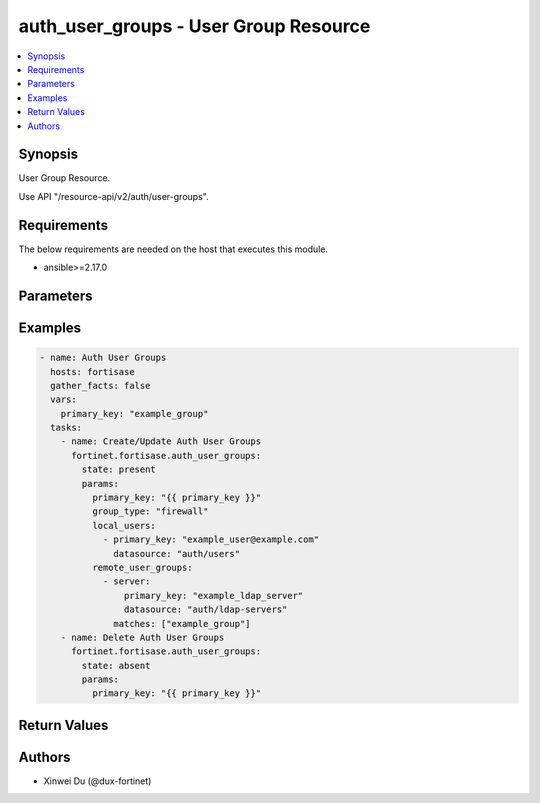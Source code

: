 auth_user_groups - User Group Resource
++++++++++++++++++++++++++++++++++++++

.. versionadded:: 1.0.0

.. contents::
   :local:
   :depth: 1

Synopsis
--------
User Group Resource.

Use API "/resource-api/v2/auth/user-groups".

Requirements
------------

The below requirements are needed on the host that executes this module.

- ansible>=2.17.0


Parameters
----------
.. raw:: html

 <ul>
 <li><span class="li-head">state</span> The state of the module. "present" means create or update the resource, "absent" means delete the resource.<span class="li-normal">type: str</span><span class="li-normal">choices: ['present', 'absent']</span><span class="li-normal">default: present</span></li>
 <li><span class="li-head">force_behavior</span> Specify this option to force the method to use to interact with the resource.<span class="li-normal">type: str</span><span class="li-normal">choices: ['none', 'read', 'create', 'update', 'delete']</span><span class="li-normal">default: none</span></li>
 <li><span class="li-head">bypass_validation</span> Bypass validation of the module.<span class="li-normal">type: bool</span><span class="li-normal">default: False</span></li>
 <li><span class="li-head">params</span> The parameters of the module.<span class="li-required">[Required]</span><span class="li-normal">type: dict</span> <ul class="ul-self"> <li><span class="li-head">primary_key</span> <span class="li-required">[Required]</span><span class="li-normal">type: str</span></li>
 <li><span class="li-head">group_type</span> <span class="li-normal">type: str</span><span class="li-normal">choices: ['firewall', 'fsso']</span></li>
 <li><span class="li-head">local_users</span> <span class="li-normal">type: list</span><span class="li-normal">elements: dict</span> <ul class="ul-self"> <li><span class="li-head">primary_key</span> <span class="li-normal">type: str</span></li>
 <li><span class="li-head">datasource</span> <span class="li-normal">type: str</span></li>
 </ul></li>
 <li><span class="li-head">remote_user_groups</span> <span class="li-normal">type: list</span><span class="li-normal">elements: dict</span> <ul class="ul-self"> <li><span class="li-head">server</span> <span class="li-normal">type: dict</span> <ul class="ul-self"> <li><span class="li-head">primary_key</span> <span class="li-normal">type: str</span></li>
 <li><span class="li-head">datasource</span> <span class="li-normal">type: str</span><span class="li-normal">choices: ['auth/ldap-servers', 'auth/radius-servers', 'auth/swg-saml-server', 'auth/vpn-saml-server']</span></li>
 </ul></li>
 <li><span class="li-head">matches</span> <span class="li-normal">type: list</span><span class="li-normal">elements: str</span></li>
 </ul></li>
 </ul></li>
 </ul>



Examples
-------------

.. code-block:: yaml

  - name: Auth User Groups
    hosts: fortisase
    gather_facts: false
    vars:
      primary_key: "example_group"
    tasks:
      - name: Create/Update Auth User Groups
        fortinet.fortisase.auth_user_groups:
          state: present
          params:
            primary_key: "{{ primary_key }}"
            group_type: "firewall"
            local_users:
              - primary_key: "example_user@example.com"
                datasource: "auth/users"
            remote_user_groups:
              - server:
                  primary_key: "example_ldap_server"
                  datasource: "auth/ldap-servers"
                matches: ["example_group"]
      - name: Delete Auth User Groups
        fortinet.fortisase.auth_user_groups:
          state: absent
          params:
            primary_key: "{{ primary_key }}"
  


Return Values
-------------
.. raw:: html

 <ul>
 <li><span class="li-head">http_code</span> <span class="li-normal">type: int</span><span class="li-normal">returned: always</span></li>
 <li><span class="li-head">response</span> <span class="li-normal">type: raw</span><span class="li-normal">returned: always</span></li>
 </ul>


Authors
-------

- Xinwei Du (@dux-fortinet)

